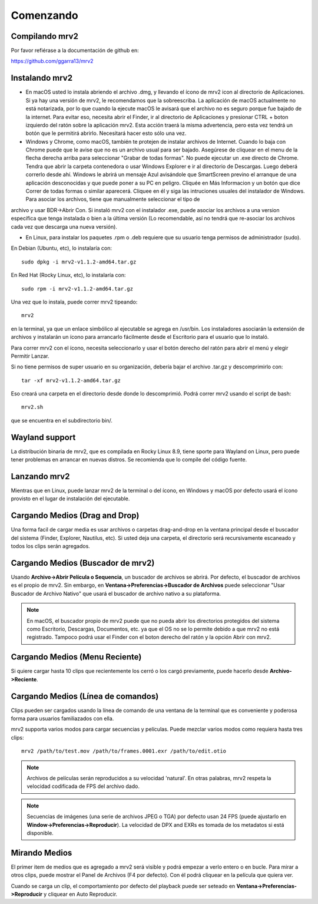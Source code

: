 .. _comenzando:

##########
Comenzando
##########

Compilando mrv2
---------------

Por favor refiérase a la documentación de github en:

https://github.com/ggarra13/mrv2


Instalando mrv2
---------------

- En macOS usted lo instala abriendo el archivo .dmg, y llevando el ícono de mrv2 icon al directorio de Aplicaciones. Si ya hay una versión de mrv2, le recomendamos que la sobreescriba. La aplicación de macOS actualmente no está notarizada, por lo que cuando la ejecute macOS le avisará que el archivo no es seguro porque fue bajado de la internet. Para evitar eso, necesita abrir el Finder, ir al directorio de Aplicaciones y presionar CTRL + boton izquierdo del ratón sobre la aplicación mrv2. Esta acción traerá la misma advertencia, pero esta vez tendrá un botón que le permitirá abrirlo. Necesitará hacer esto sólo una vez.

- Windows y Chrome, como macOS, también te protejen de instalar archivos de Internet. Cuando lo baja con Chrome puede que le avise que no es un archivo usual para ser bajado. Asegúrese de cliquear en el menu de la flecha derecha arriba para seleccionar "Grabar de todas formas". No puede ejecutar un .exe directo de Chrome. Tendra que abrir la carpeta contenedora o usar Windows Explorer e ir al directorio de Descargas. Luego deberá correrlo desde ahí. Windows le abrirá un mensaje Azul avisándole que SmartScreen previno el arranque de una aplicación desconocidas y que puede poner a su PC en peligro. Cliquée en Más Informacion y un botón que dice Correr de todas formas o similar aparecerá. Cliquee en él y siga las intruciones usuales del instalador de Windows.
  Para asociar los archivos, tiene que manualmente seleccionar el tipo de
archivo y usar BDR->Abrir Con.  Si instaló mrv2 con el instalador .exe,
puede asociar los archivos a una version específica que tenga instalada o bien
a la última versión (Lo recomendable, así no tendrá que re-asociar los archivos
cada vez que descarga una nueva versión).

- En Linux, para instalar los paquetes .rpm o .deb requiere que su usuario tenga permisos de administrador (sudo).

En Debian (Ubuntu, etc), lo instalaría con::

  sudo dpkg -i mrv2-v1.1.2-amd64.tar.gz
  
En Red Hat (Rocky Linux, etc), lo instalaría con::

  sudo rpm -i mrv2-v1.1.2-amd64.tar.gz

Una vez que lo instala, puede correr mrv2 tipeando::

  mrv2

en la terminal, ya que un enlace simbólico al ejecutable se agrega en /usr/bin. Los instaladores asociarán la extensión de archivos y instalarán un ícono para arrancarlo fácilmente desde el Escritorio para el usuario que lo instaló.

Para correr mrv2 con el ícono, necesita seleccionarlo y usar el botón derecho del ratón para abrir el menú y elegir Permitir Lanzar.

Si no tiene permisos de super usuario en su organización, debería bajar el archivo .tar.gz y descomprimirlo con::

  tar -xf mrv2-v1.1.2-amd64.tar.gz
  
Eso creará una carpeta en el directorio desde donde lo descomprimió. Podrá correr mrv2 usando el script de bash::

  mrv2.sh

que se encuentra en el subdirectorio bin/.

Wayland support
---------------

La distribución binaria de mrv2, que es compilada en Rocky Linux 8.9, tiene sporte para Wayland on Linux, pero puede tener problemas en arrancar en nuevas distros.  Se recomienda que lo compile del código fuente.


Lanzando mrv2
-------------

Mientras que en Linux, puede lanzar mrv2 de la terminal o del ícono, en Windows y macOS por defecto usará el ícono provisto en el lugar de instalación del ejecutable.

.. image:: ../images/interface-01.png

Cargando Medios (Drag and Drop)
-------------------------------

Una forma facil de cargar media es usar archivos o carpetas drag-and-drop en la ventana principal desde el buscador del sistema (Finder, Explorer, Nautilus, etc). Si usted deja una carpeta, el directorio será recursivamente escaneado y todos los clips serán agregados.

Cargando Medios (Buscador de mrv2)
----------------------------------

Usando **Archivo->Abrir Película o Sequencia**, un buscador de archivos se abrirá.  Por defecto, el buscador de archivos es el propio de mrv2.  Sin embargo, en **Ventana->Preferencias->Buscador de Archivos** puede seleccionar "Usar Buscador de Archivo Nativo" que usará el buscador de archivo nativo a su plataforma.

.. note::
   En macOS, el buscador propio de mrv2 puede que no pueda abrir los directorios
   protegidos del sistema como Escritorio, Descargas, Documentos, etc. ya que
   el OS no se lo permite debido a que mrv2 no está registrado.
   Tampoco podrá usar el Finder con el boton derecho del ratón y la opción
   Abrir con mrv2.

Cargando Medios (Menu Reciente)
-------------------------------

Si quiere cargar hasta 10 clips que recientemente los cerró o los cargó previamente, puede hacerlo desde **Archivo->Reciente**.


Cargando Medios (Línea de comandos)
-----------------------------------

Clips pueden ser cargados usando la línea de comando de una ventana de la terminal que es conveniente y poderosa forma para usuarios familiazados con ella.

mrv2 supporta varios modos para cargar secuencias y películas.  Puede mezclar varios modos como requiera hasta tres clips::

    mrv2 /path/to/test.mov /path/to/frames.0001.exr /path/to/edit.otio

.. note::
     Archivos de películas serán reproducidos a su velocidad 'natural'.  En otras palabras, mrv2 respeta la velocidad codificada de FPS del archivo dado.
     
.. note::
    Secuencias de imágenes (una serie de archivos JPEG o TGA) por defecto usan 24 FPS (puede ajustarlo en **Window->Preferencias->Reproducir**). La velocidad de DPX and EXRs es tomada de los metadatos si está disponible.

Mirando Medios
--------------

El primer item de medios que es agregado a mrv2 será visible y podrá empezar a verlo entero o en bucle.  Para mirar a otros clips, puede mostrar el Panel de Archivos (F4 por defecto).  Con él podrá cliquear en la película que quiera ver.  

Cuando se carga un clip, el comportamiento por defecto del playback puede ser seteado en **Ventana->Preferencias->Reproducir** y cliquear en Auto Reproducir.
